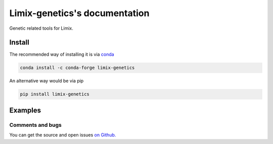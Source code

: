 ===============================
Limix-genetics's documentation
===============================

Genetic related tools for Limix.

-------
Install
-------

The recommended way of installing it is via `conda`_

.. code-block:: bash

  conda install -c conda-forge limix-genetics

An alternative way would be via pip

.. code-block:: bash

  pip install limix-genetics

.. _conda: http://conda.pydata.org/docs/index.html

--------
Examples
--------

.. bokeh-plot::
  :include-source:

  from pandas import DataFrame
  from numpy import arange
  from numpy.random import RandomState

  from limix_genetics import qqplot

  def _create_df(label, pvals, marker):
    df_ = DataFrame(columns=['label', 'marker', 'p-value'])
    df_['p-value'] = df_['p-value'].astype(float)
    df_['p-value'] = pvals
    df_['label'] = label
    df_['marker'] = marker
    df_.set_index(['label', 'marker'], inplace=True)
    return df_

  random = RandomState(0)
  n = 1000
  pvals0 = random.rand(n)
  pvals1 = random.rand(n)
  marker = arange(n)

  df = DataFrame(columns=['label', 'marker', 'p-value']).set_index(
      ['label', 'marker'])
  df['p-value'] = df['p-value'].astype(float)

  df = df.append(_create_df('qep', pvals0, marker))
  df = df.append(_create_df('lmm', pvals1, marker))

  df.sort_index(inplace=True)

  qqplot(df)

*****************
Comments and bugs
*****************

You can get the source and open issues `on Github.`_

.. _on Github.: https://github.com/glimix/limix-genetics
